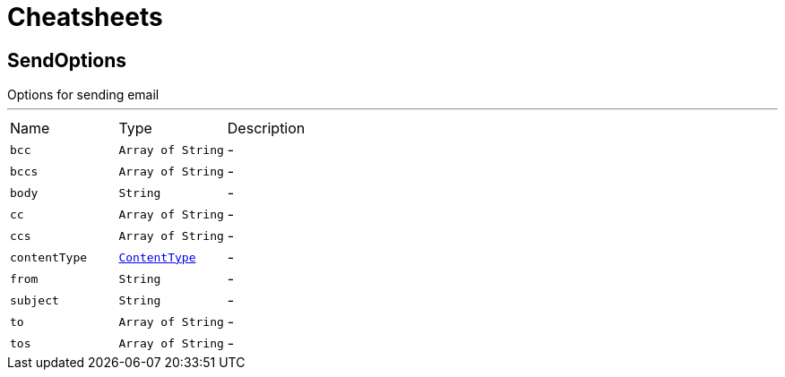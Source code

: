 = Cheatsheets

[[SendOptions]]
== SendOptions

++++
 Options for sending email
++++
'''

[cols=">25%,^25%,50%"]
[frame="topbot"]
|===
^|Name | Type ^| Description
|[[bcc]]`bcc`|`Array of String`|-
|[[bccs]]`bccs`|`Array of String`|-
|[[body]]`body`|`String`|-
|[[cc]]`cc`|`Array of String`|-
|[[ccs]]`ccs`|`Array of String`|-
|[[contentType]]`contentType`|`link:enums.html#ContentType[ContentType]`|-
|[[from]]`from`|`String`|-
|[[subject]]`subject`|`String`|-
|[[to]]`to`|`Array of String`|-
|[[tos]]`tos`|`Array of String`|-
|===

